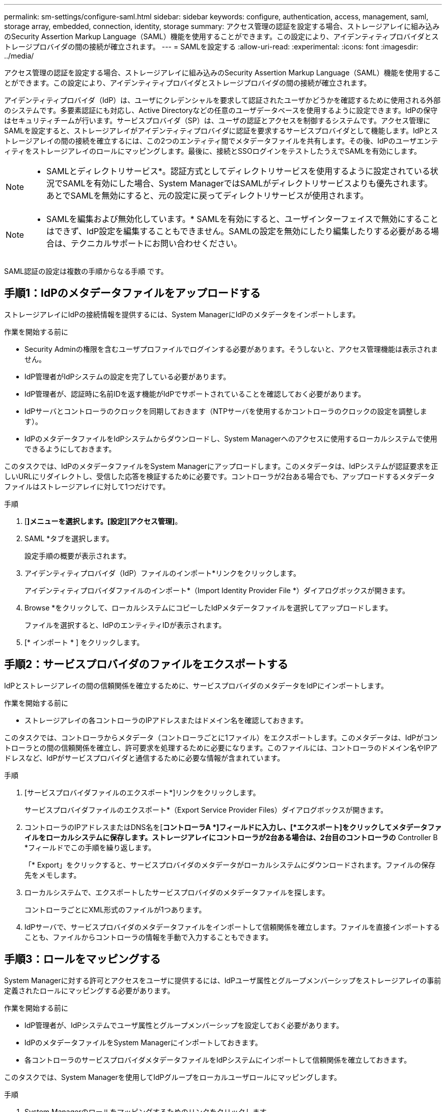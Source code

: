---
permalink: sm-settings/configure-saml.html 
sidebar: sidebar 
keywords: configure, authentication, access, management, saml, storage array, embedded, connection, identity, storage 
summary: アクセス管理の認証を設定する場合、ストレージアレイに組み込みのSecurity Assertion Markup Language（SAML）機能を使用することができます。この設定により、アイデンティティプロバイダとストレージプロバイダの間の接続が確立されます。 
---
= SAMLを設定する
:allow-uri-read: 
:experimental: 
:icons: font
:imagesdir: ../media/


[role="lead"]
アクセス管理の認証を設定する場合、ストレージアレイに組み込みのSecurity Assertion Markup Language（SAML）機能を使用することができます。この設定により、アイデンティティプロバイダとストレージプロバイダの間の接続が確立されます。

アイデンティティプロバイダ（IdP）は、ユーザにクレデンシャルを要求して認証されたユーザかどうかを確認するために使用される外部のシステムです。多要素認証にも対応し、Active Directoryなどの任意のユーザデータベースを使用するように設定できます。IdPの保守はセキュリティチームが行います。サービスプロバイダ（SP）は、ユーザの認証とアクセスを制御するシステムです。アクセス管理にSAMLを設定すると、ストレージアレイがアイデンティティプロバイダに認証を要求するサービスプロバイダとして機能します。IdPとストレージアレイの間の接続を確立するには、この2つのエンティティ間でメタデータファイルを共有します。その後、IdPのユーザエンティティをストレージアレイのロールにマッピングします。最後に、接続とSSOログインをテストしたうえでSAMLを有効にします。

[NOTE]
====
* SAMLとディレクトリサービス*。認証方式としてディレクトリサービスを使用するように設定されている状況でSAMLを有効にした場合、System ManagerではSAMLがディレクトリサービスよりも優先されます。あとでSAMLを無効にすると、元の設定に戻ってディレクトリサービスが使用されます。

====
[NOTE]
====
* SAMLを編集および無効化しています。* SAMLを有効にすると、ユーザインターフェイスで無効にすることはできず、IdP設定を編集することもできません。SAMLの設定を無効にしたり編集したりする必要がある場合は、テクニカルサポートにお問い合わせください。

====
SAML認証の設定は複数の手順からなる手順 です。



== 手順1：IdPのメタデータファイルをアップロードする

ストレージアレイにIdPの接続情報を提供するには、System ManagerにIdPのメタデータをインポートします。

.作業を開始する前に
* Security Adminの権限を含むユーザプロファイルでログインする必要があります。そうしないと、アクセス管理機能は表示されません。
* IdP管理者がIdPシステムの設定を完了している必要があります。
* IdP管理者が、認証時に名前IDを返す機能がIdPでサポートされていることを確認しておく必要があります。
* IdPサーバとコントローラのクロックを同期しておきます（NTPサーバを使用するかコントローラのクロックの設定を調整します）。
* IdPのメタデータファイルをIdPシステムからダウンロードし、System Managerへのアクセスに使用するローカルシステムで使用できるようにしておきます。


このタスクでは、IdPのメタデータファイルをSystem Managerにアップロードします。このメタデータは、IdPシステムが認証要求を正しいURLにリダイレクトし、受信した応答を検証するために必要です。コントローラが2台ある場合でも、アップロードするメタデータファイルはストレージアレイに対して1つだけです。

.手順
. [*]メニューを選択します。[設定][アクセス管理]*。
. SAML *タブを選択します。
+
設定手順の概要が表示されます。

. アイデンティティプロバイダ（IdP）ファイルのインポート*リンクをクリックします。
+
アイデンティティプロバイダファイルのインポート*（Import Identity Provider File *）ダイアログボックスが開きます。

. Browse *をクリックして、ローカルシステムにコピーしたIdPメタデータファイルを選択してアップロードします。
+
ファイルを選択すると、IdPのエンティティIDが表示されます。

. [* インポート * ] をクリックします。




== 手順2：サービスプロバイダのファイルをエクスポートする

IdPとストレージアレイの間の信頼関係を確立するために、サービスプロバイダのメタデータをIdPにインポートします。

.作業を開始する前に
* ストレージアレイの各コントローラのIPアドレスまたはドメイン名を確認しておきます。


このタスクでは、コントローラからメタデータ（コントローラごとに1ファイル）をエクスポートします。このメタデータは、IdPがコントローラとの間の信頼関係を確立し、許可要求を処理するために必要になります。このファイルには、コントローラのドメイン名やIPアドレスなど、IdPがサービスプロバイダと通信するために必要な情報が含まれています。

.手順
. [サービスプロバイダファイルのエクスポート*]リンクをクリックします。
+
サービスプロバイダファイルのエクスポート*（Export Service Provider Files）ダイアログボックスが開きます。

. コントローラのIPアドレスまたはDNS名を[*コントローラA *]フィールドに入力し、[*エクスポート]をクリックしてメタデータファイルをローカルシステムに保存します。ストレージアレイにコントローラが2台ある場合は、2台目のコントローラの* Controller B *フィールドでこの手順を繰り返します。
+
「* Export」をクリックすると、サービスプロバイダのメタデータがローカルシステムにダウンロードされます。ファイルの保存先をメモします。

. ローカルシステムで、エクスポートしたサービスプロバイダのメタデータファイルを探します。
+
コントローラごとにXML形式のファイルが1つあります。

. IdPサーバで、サービスプロバイダのメタデータファイルをインポートして信頼関係を確立します。ファイルを直接インポートすることも、ファイルからコントローラの情報を手動で入力することもできます。




== 手順3：ロールをマッピングする

System Managerに対する許可とアクセスをユーザに提供するには、IdPユーザ属性とグループメンバーシップをストレージアレイの事前定義されたロールにマッピングする必要があります。

.作業を開始する前に
* IdP管理者が、IdPシステムでユーザ属性とグループメンバーシップを設定しておく必要があります。
* IdPのメタデータファイルをSystem Managerにインポートしておきます。
* 各コントローラのサービスプロバイダメタデータファイルをIdPシステムにインポートして信頼関係を確立しておきます。


このタスクでは、System Managerを使用してIdPグループをローカルユーザロールにマッピングします。

.手順
. System Managerのロールをマッピングするためのリンクをクリックします。
+
ロールマッピング(Role Mapping)ダイアログボックスが開きます

. IdPユーザの属性とグループを事前定義されたロールに割り当てます。1つのグループに複数のロールを割り当てることができます。
+
.フィールドの詳細
====
[cols="1a,3a"]
|===
| 設定 | 説明 


 a| 
*マッピング*



 a| 
ユーザー属性
 a| 
マッピングするSAMLグループの属性（「member of」など）を指定します。



 a| 
属性値
 a| 
マッピングするグループの属性値を指定します。



 a| 
ロール
 a| 
フィールド内をクリックし、属性にマッピングするストレージアレイのロールを選択します。追加するロールを1つずつ選択する必要があります。MonitorロールはSystem Managerにログインするため必要なロールであり、他のロールと一緒に指定する必要があります。また、少なくとも1つのグループにSecurity Adminロールを割り当てる必要があります。各ロールの権限は次のとおりです。

** * Storage admin *--ストレージ・オブジェクト（ボリュームやディスク・プールなど）への読み取り/書き込みのフル・アクセス。セキュリティ構成へのアクセスはありません。
** * Security admin *--アクセス管理、証明書管理、監査ログ管理のセキュリティ構成へのアクセス、および従来の管理インターフェイス（SYMbol）のオン/オフの切り替え機能。
** * Support admin *--ストレージアレイのすべてのハードウェアリソース、障害データ、MELイベント、およびコントローラファームウェアアップグレードへのアクセス。ストレージオブジェクトやセキュリティ設定にはアクセスできません。
** *Monitor *--すべてのストレージオブジェクトへの読み取り専用アクセスが可能ですが、セキュリティ設定へのアクセスはありません。


|===
====
+
[NOTE]
====
Monitorロールは、管理者を含むすべてのユーザに必要です。Monitorロールがないユーザの場合、System Managerは正常に動作しません。

====
. 必要に応じて、*別のマッピングを追加*をクリックして、グループとロールのマッピングをさらに入力します。
+
[NOTE]
====
ロールのマッピングは、SAMLを有効にしたあとに変更できます。

====
. マッピングが終了したら、*保存*をクリックします。




== 手順4：SSOログインをテストする

IdPシステムとストレージアレイが通信できることを確認するために、必要に応じてSSOログインをテストできます。このテストは、SAMLを有効にする最後の手順でも実行します。

.作業を開始する前に
* IdPのメタデータファイルをSystem Managerにインポートしておきます。
* 各コントローラのサービスプロバイダメタデータファイルをIdPシステムにインポートして信頼関係を確立しておきます。


.手順
. [Test SSO Login*]リンクを選択します。
+
SSOクレデンシャルを入力するためのダイアログボックスが表示されます。

. Security AdminとMonitorの両方の権限を持つユーザのログインクレデンシャルを入力します。
+
ログインのテストを実行している間、ダイアログボックスが開きます。

. テストに成功したことを示すメッセージを確認します。テストに成功した場合は、SAMLを有効にする次の手順に進みます。
+
テストが正常に完了しない場合は、エラーメッセージに詳細が表示されます。次の点を確認してください。

+
** ユーザがSecurity AdminとMonitorの権限を持つグループに属していること。
** アップロードしたIdPサーバのメタデータが正しいこと。
** SPメタデータファイル内のコントローラのアドレスが正しいこと。






== 手順5：SAMLを有効にする

最後の手順として、SAMLユーザ認証を有効にします。

.作業を開始する前に
* IdPのメタデータファイルをSystem Managerにインポートしておきます。
* 各コントローラのサービスプロバイダメタデータファイルをIdPシステムにインポートして信頼関係を確立しておきます。
* 少なくともMonitorロールとSecurity Adminロールを1つずつマッピングしておきます。


このタスクでは、ユーザ認証のSAMLの設定を終了する方法について説明します。このプロセスでは、SSOログインのテストも求められます。SSOログインのテストプロセスについては、前の手順で説明したとおりです。

[NOTE]
====
* SAMLを編集および無効化しています。* SAMLを有効にすると、ユーザインターフェイスで無効にすることはできず、IdP設定を編集することもできません。SAMLの設定を無効にしたり編集したりする必要がある場合は、テクニカルサポートにお問い合わせください。

====
.手順
. [* SAML *]タブで、[* SAMLを有効にする]リンクを選択します。
+
[*Confirm Enable SAML *]ダイアログボックスが開きます。

. 「enable」と入力し、「* Enable」をクリックします。
. SSOログインのテスト用にユーザクレデンシャルを入力します。


SAMLが有効になると、アクティブなセッションはすべて終了され、SAMLを使用したユーザの認証が開始されます。
